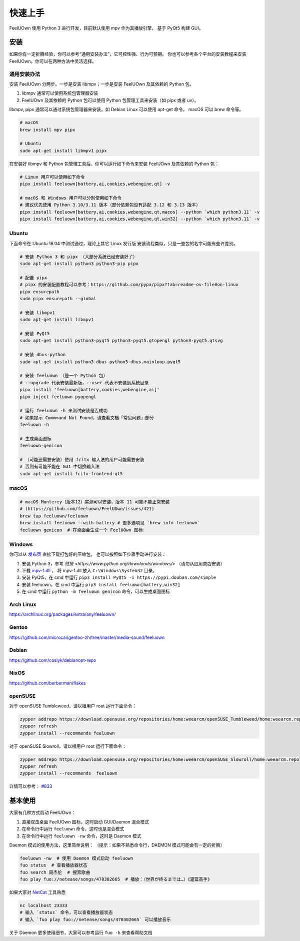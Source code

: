 快速上手
========

FeelUOwn 使用 Python 3 进行开发，目前默认使用 mpv 作为其播放引擎，
基于 PyQt5 构建 GUI。

安装
----

如果你有一定折腾经验，你可以参考“通用安装办法”，它可控性强、行为可预期。
你也可以参考各个平台的安装教程来安装 FeelUOwn。你可以在两种方法中灵活选择。

通用安装办法
~~~~~~~~~~~~~~~~

安装 FeelUOwn 分两步。一步是安装 libmpv；一步是安装 FeelUOwn 及其依赖的 Python 包。

1. libmpv 通常可以使用系统包管理器安装
2. FeelUOwn 及其依赖的 Python 包可以使用 Python 包管理工具来安装（如 pipx 或者 uv）。

libmpv, pipx 通常可以通过系统包管理器来安装，如 Debian Linux 可以使用 apt-get 命令，
macOS 可以 brew 命令等。

.. sourcecode:: sh

    # macOS
    brew install mpv pipx

    # Ubuntu
    sudo apt-get install libmpv1 pipx

在安装好 libmpv 和 Python 包管理工具后。你可以运行如下命令来安装 FeelUOwn 及其依赖的 Python 包：

.. sourcecode:: sh

    # Linux 用户可以使用如下命令
    pipx install feeluown[battery,ai,cookies,webengine,qt] -v

    # macOS 和 Windows 用户可以分别使用如下命令
    # 建议优先使用 Python 3.10/3.11 版本（部分依赖包没有适配 3.12 和 3.13 版本）
    pipx install feeluown[battery,ai,cookies,webengine,qt,macos] --python `which python3.11` -v
    pipx install feeluown[battery,ai,cookies,webengine,qt,win32] --python `which python3.11` -v

Ubuntu
~~~~~~

下面命令在 Ubuntu 18.04 中测试通过，理论上其它 Linux 发行版
安装流程类似，只是一些包的名字可能有些许差别。

.. sourcecode:: sh

    # 安装 Python 3 和 pipx （大部分系统已经安装好了）
    sudo apt-get install python3 python3-pip pipx

    # 配置 pipx
    # pipx 的安装配置教程可以参考：https://github.com/pypa/pipx?tab=readme-ov-file#on-linux
    pipx ensurepath
    sudo pipx ensurepath --global

    # 安装 libmpv1
    sudo apt-get install libmpv1

    # 安装 PyQt5
    sudo apt-get install python3-pyqt5 python3-pyqt5.qtopengl python3-pyqt5.qtsvg

    # 安装 dbus-python
    sudo apt-get install python3-dbus python3-dbus.mainloop.pyqt5

    # 安装 feeluown （是一个 Python 包）
    # --upgrade 代表安装最新版，--user 代表不安装到系统目录
    pipx install 'feeluown[battery,cookies,webengine,ai]'
    pipx inject feeluown pyopengl

    # 运行 feeluown -h 来测试安装是否成功
    # 如果提示 Commmand Not Found，请查看文档「常见问题」部分
    feeluown -h

    # 生成桌面图标
    feeluown-genicon

    # （可能还需要安装）使用 fcitx 输入法的用户可能需要安装
    # 否则有可能不能在 GUI 中切换输入法
    sudo apt-get install fcitx-frontend-qt5

macOS
~~~~~

.. sourcecode:: sh

    # macOS Monterey（版本12）实测可以安装，版本 11 可能不能正常安装
    # (https://github.com/feeluown/FeelUOwn/issues/421)
    brew tap feeluown/feeluown
    brew install feeluown --with-battery # 更多选项见 `brew info feeluown`
    feeluown genicon  # 在桌面会生成一个 FeelUOwn 图标

Windows
~~~~~~~

你可以从 `发布页 <https://github.com/feeluown/distribution/releases>`_ 直接下载打包好的压缩包。
也可以按照如下步骤手动进行安装：

1. 安装 Python 3，参考 `链接 <https://www.python.org/downloads/windows/>` （请勿从应用商店安装）
2. 下载 `mpv-1.dll <https://github.com/feeluown/FeelUOwn/releases/latest>`_ ，
   将 mpv-1.dll 放入 ``C:\Windows\System32`` 目录。
3. 安装 PyQt5，在 cmd 中运行 ``pip3 install PyQt5 -i https://pypi.douban.com/simple``
4. 安装 feeluown，在 cmd 中运行 ``pip3 install feeluown[battery,win32]``
5. 在 cmd 中运行 ``python -m feeluown genicon`` 命令，可以生成桌面图标

Arch Linux
~~~~~~~~~~

https://archlinux.org/packages/extra/any/feeluown/

Gentoo
~~~~~~

https://github.com/microcai/gentoo-zh/tree/master/media-sound/feeluown

Debian
~~~~~~

https://github.com/coslyk/debianopt-repo

NixOS
~~~~~

https://github.com/berberman/flakes

openSUSE
~~~~~~~~

对于 openSUSE Tumbleweed，请以根用户 root 运行下面命令：

.. sourcecode:: sh

    zypper addrepo https://download.opensuse.org/repositories/home:weearcm/openSUSE_Tumbleweed/home:weearcm.repo
    zypper refresh
    zypper install --recommends feeluown

对于 openSUSE Slowroll，请以根用户 root 运行下面命令：

.. sourcecode:: sh

    zypper addrepo https://download.opensuse.org/repositories/home:weearcm/openSUSE_Slowroll/home:weearcm.repo
    zypper refresh
    zypper install --recommends  feeluown

详情可以参考： `#833 <https://github.com/feeluown/FeelUOwn/issues/833>`_

基本使用
--------

大家有几种方式启动 FeelUOwn：

1. 直接双击桌面 FeelUOwn 图标，这时启动 GUI/Daemon 混合模式
2. 在命令行中运行 ``feeluown`` 命令，这时也是混合模式
3. 在命令行中运行 ``feeluown -nw`` 命令，这时是 Daemon 模式

Daemon 模式的使用方法，这里简单说明：
（提示：如果不熟悉命令行，DAEMON 模式可能会有一定的折腾）

.. code:: sh

    feeluown -nw  # 使用 Daemon 模式启动 feeluown
    fuo status  # 查看播放器状态
    fuo search 周杰伦  # 搜索歌曲
    fuo play fuo://netease/songs/470302665  # 播放：（世界が终るまでは…）《灌篮高手》


如果大家对 `NetCat <https://en.wikipedia.org/wiki/Netcat>`_ 工具熟悉

.. code:: sh

    nc localhost 23333
    # 输入 `status` 命令，可以查看播放器状态
    # 输入 `fuo play fuo://netease/songs/470302665` 可以播放音乐

关于 Daemon 更多使用细节，大家可以参考运行 ``fuo -h`` 来查看帮助文档
